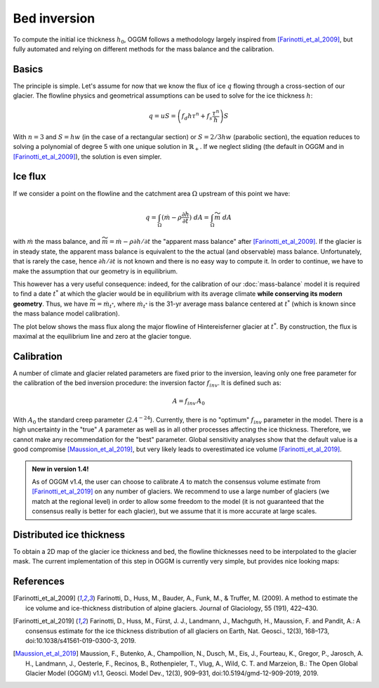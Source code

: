 Bed inversion
=============

To compute the initial ice thickness :math:`h_0`, OGGM follows a methodology
largely inspired from [Farinotti_et_al_2009]_, but fully automated and relying
on different methods for the mass balance and the calibration.

Basics
------

The principle is simple. Let's assume for now that we know the flux of
ice :math:`q` flowing through a cross-section of our glacier. The flowline physics
and geometrical assumptions can be used to solve for the ice thickness
:math:`h`:

.. math::

    q = u S = \left(f_d h \tau^n + f_s \frac{\tau^n}{h}\right) S

With :math:`n=3` and :math:`S = h w` (in the case of a rectangular section) or
:math:`S = 2 / 3 h w` (parabolic section), the equation reduces to
solving a polynomial of degree 5 with one unique solution in
:math:`\mathbb{R}_+`. If we neglect sliding (the default in OGGM and in
[Farinotti_et_al_2009]_), the solution is even simpler.


Ice flux
--------

.. ipython:: python
   :suppress:

    fpath = "_code/prepare_climate.py"
    with open(fpath) as f:
        code = compile(f.read(), fpath, 'exec')
        exec(code)

If we consider a point on the flowline and the catchment area :math:`\Omega`
upstream of this point we have:

.. math::

    q = \int_{\Omega} (\dot{m} - \rho \frac{\partial h}{\partial t}) \ dA = \int_{\Omega} \widetilde{m} \ dA

with :math:`\dot{m}` the mass balance, and
:math:`\widetilde{m} = \dot{m} - \rho \partial h / \partial t` the
"apparent mass balance" after [Farinotti_et_al_2009]_. If the glacier is in
steady state, the apparent mass balance is equivalent to the the actual (and
observable) mass balance. Unfortunately, that is rarely the case, hence :math:`\partial h / \partial t` is not
known and there is no easy way to compute it. In order to continue, we have
to make the assumption that our geometry is in equilibrium.

This however has a very useful consequence: indeed, for the calibration
of our :doc:`mass-balance` model it is required to find a date :math:`t^*`
at which the glacier would be in equilibrium with its average climate
**while conserving its modern geometry**. Thus, we have
:math:`\widetilde{m} = \dot{m}_{t^*}`, where :math:`\dot{m}_{t^*}` is the
31-yr average mass balance centered at :math:`t^*` (which is known since
the mass balance model calibration).

The plot below shows the mass flux along the major flowline of Hintereisferner
glacier at :math:`t^*`. By construction, the flux is maximal at the equilibrium line and
zero at the glacier tongue.

.. ipython:: python
   :okwarning:

    @savefig example_plot_massflux.png width=100%
    example_plot_massflux()


Calibration
-----------

A number of climate and glacier related parameters are fixed prior to
the inversion, leaving only one free parameter for the calibration of the
bed inversion procedure: the inversion factor :math:`f_{inv}`. It is defined
such as:

.. math::

    A = f_{inv} \, A_0

With :math:`A_0` the standard creep parameter (:math:`2.4^{-24}`). Currently,
there is no "optimum" :math:`f_{inv}` parameter in the model. There is a high
uncertainty in the "true" :math:`A` parameter as well as in all other processes
affecting the ice thickness. Therefore, we cannot make any recommendation for
the "best" parameter. Global sensitivity analyses show that the default value
is a good compromise [Maussion_et_al_2019]_,
but very likely leads to overestimated ice volume [Farinotti_et_al_2019]_.

.. admonition:: **New in version 1.4!**

   As of OGGM v1.4, the user can choose to calibrate :math:`A` to match the
   consensus volume estimate from [Farinotti_et_al_2019]_ on any number
   of glaciers. We recommend to use a large number of glaciers (we match
   at the regional level) in order to allow some freedom to the model
   (it is not guaranteed that the consensus really is better for each glacier),
   but we assume that it is more accurate at large scales.


Distributed ice thickness
-------------------------

To obtain a 2D map of the glacier ice thickness and bed, the flowline thicknesses need to be
interpolated to the glacier mask. The current implementation of this
step in OGGM is currently very simple, but provides nice looking maps:


.. ipython:: python
   :okwarning:

    tasks.catchment_area(gdir)
    @savefig plot_distributed_thickness.png width=80%
    graphics.plot_distributed_thickness(gdir)


References
----------

.. [Farinotti_et_al_2009] Farinotti, D., Huss, M., Bauder, A., Funk, M., &
    Truffer, M. (2009). A method to estimate the ice volume and
    ice-thickness distribution of alpine glaciers. Journal of Glaciology, 55
    (191), 422–430.

.. [Farinotti_et_al_2019] Farinotti, D., Huss, M., Fürst, J. J., Landmann, J.,
   Machguth, H., Maussion, F. and Pandit, A.: A consensus estimate for the
   ice thickness distribution of all glaciers on Earth, Nat. Geosci., 12(3),
   168–173, doi:10.1038/s41561-019-0300-3, 2019.

.. [Maussion_et_al_2019] Maussion, F., Butenko, A., Champollion, N., Dusch, M.,
   Eis, J., Fourteau, K., Gregor, P., Jarosch, A. H., Landmann, J.,
   Oesterle, F., Recinos, B., Rothenpieler, T., Vlug, A., Wild, C. T. and
   Marzeion, B.: The Open Global Glacier Model (OGGM) v1.1, Geosci. Model Dev.,
   12(3), 909–931, doi:10.5194/gmd-12-909-2019, 2019.
